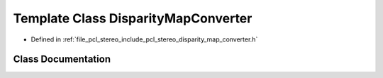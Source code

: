 .. _exhale_class_classpcl_1_1_disparity_map_converter:

Template Class DisparityMapConverter
====================================

- Defined in :ref:`file_pcl_stereo_include_pcl_stereo_disparity_map_converter.h`


Class Documentation
-------------------


.. doxygenclass:: pcl::DisparityMapConverter
   :members:
   :protected-members:
   :undoc-members: